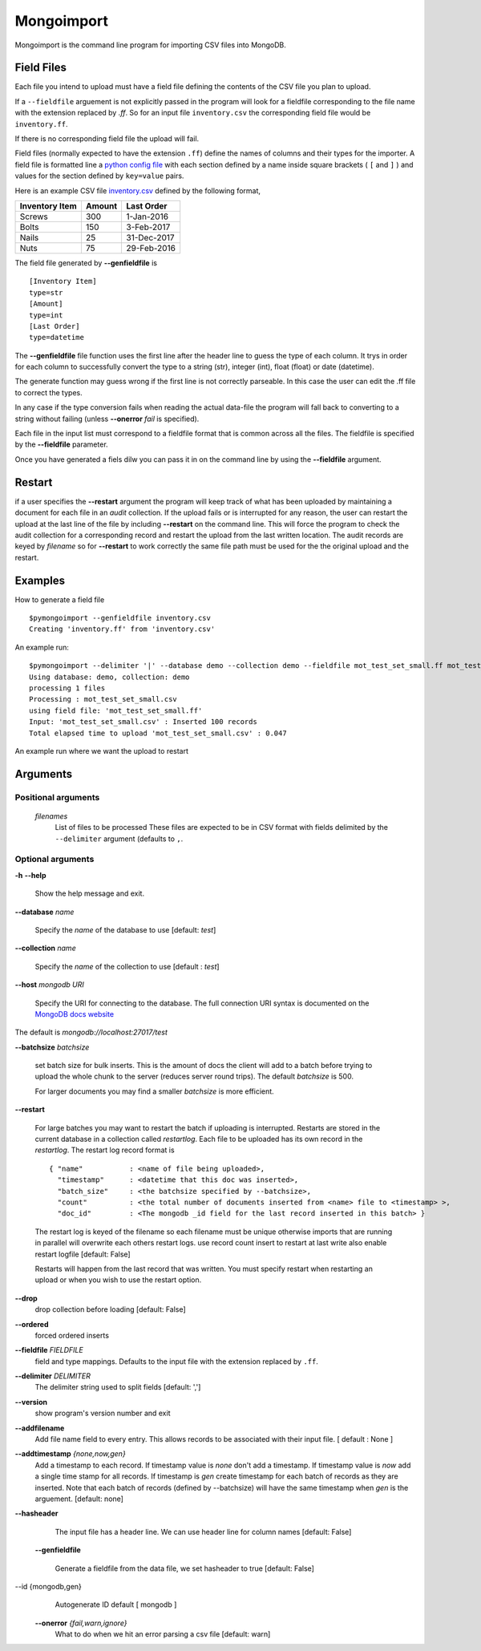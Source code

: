 Mongoimport
**********************************************************************

Mongoimport is the command line program for importing CSV files into MongoDB.

Field Files
-----------------

Each file you intend to upload must have a field file defining the
contents of the CSV file you plan to upload.

If a ``--fieldfile`` arguement is not explicitly passed in the program will look for a
fieldfile corresponding to the file name with the extension replaced
by `.ff`. So for an input file ``inventory.csv`` the corresponding field
file would be ``inventory.ff``.

If there is no corresponding field file the upload will fail.

Field files (normally expected to have the extension ``.ff``) define the names of columns and their
types for the importer. A field file is formatted line a
`python config file <https://docs.python.org/2/library/configparser.html>`_
with each section defined by a name inside square brackets ( ``[`` and ``]`` ) and values for
the section defined by ``key=value`` pairs.

Here is an example CSV file 
`inventory.csv <https://github.com/jdrumgoole/pymongo_import/blob/master/test/inventory.csv>`_
defined by the following format,

+-----------------+---------+---------------+
| Inventory Item  | Amount  |  Last Order   |
+=================+=========+===============+
| Screws          |     300 |   1-Jan-2016  |
+-----------------+---------+---------------+
| Bolts           |     150 |   3-Feb-2017  |
+-----------------+---------+---------------+
| Nails           |      25 |  31-Dec-2017  |
+-----------------+---------+---------------+
| Nuts            |      75 |  29-Feb-2016  |
+-----------------+---------+---------------+

The field file generated by **--genfieldfile** is ::

    [Inventory Item]
    type=str
    [Amount]
    type=int
    [Last Order]
    type=datetime

The **--genfieldfile** file function uses the first line after the header
line to guess the type of each column. It trys in order for each
column to successfully convert the type to a string (str), integer
(int), float (float) or date (datetime).

The generate function may guess wrong if the first line is not
correctly parseable. In this case the user can edit the .ff file to
correct the types.

In any case if the type conversion fails when reading the actual
data-file the program will fall back to converting to a string
without failing (unless **--onerror** *fail*  is specified).

Each file in the input list must correspond to a fieldfile format that is
common across all the files. The fieldfile is specified by the  **--fieldfile** parameter.

Once you have generated a fiels dilw you can pass it in on the command line
by using the **--fieldfile** argument.

Restart
-----------------------------

if a user specifies the **--restart** argument the program will keep track of what has
been uploaded by maintaining a document for each file in an *audit* collection. If the upload
fails or is interrupted for any reason, the user can restart the upload at the last line of the file
by including **--restart** on the command line. This will force the program to check the audit collection
for a corresponding record and restart the upload from the last written location. The audit records are keyed 
by *filename* so for **--restart** to work correctly the same file path must be used for the the original upload
and the restart. 

Examples
-----------------------------

How to generate a field file
::
    
    $pymongoimport --genfieldfile inventory.csv
    Creating 'inventory.ff' from 'inventory.csv'

An example run:
::

    $pymongoimport --delimiter '|' --database demo --collection demo --fieldfile mot_test_set_small.ff mot_test_set_small.csv
    Using database: demo, collection: demo
    processing 1 files
    Processing : mot_test_set_small.csv
    using field file: 'mot_test_set_small.ff'
    Input: 'mot_test_set_small.csv' : Inserted 100 records
    Total elapsed time to upload 'mot_test_set_small.csv' : 0.047


An example run where we want the upload to restart

Arguments
---------------------

Positional arguments
~~~~~~~~~~~~~~~~~~~~~~~~~~~~~~~~~~~~~~
  *filenames*
         List of files to be processed These files are expected to be in CSV format with fields delimited by
         the ``--delimiter`` argument (defaults to ``,``.

Optional arguments
~~~~~~~~~~~~~~~~~~~~~~~~~~~~~~~~~~~~~~

**-h** **--help**

       Show the help message and exit.

**--database** *name* 

       Specify the *name* of the database to use  [default: *test*]

**--collection** *name*

       Specify the *name* of the collection to use [default : *test*]

**--host** *mongodb URI*

       Specify the URI for connecting to the database. The full connection
       URI syntax is documented on the
       `MongoDB docs website <https://docs.mongodb.com/manual/reference/connection-string/>`_

The default is `mongodb://localhost:27017/test`

**--batchsize** *batchsize*

      set batch size for bulk inserts. This is the amount of docs the client
      will add to a batch before trying to upload the whole chunk to the
      server (reduces server round trips). The default *batchsize* is 500.

      For larger documents you may find a smaller *batchsize* is more efficient.

**--restart**

    For large batches you may want to restart the batch if uploading is
    interrupted. Restarts are stored in the current database in a collection 
    called *restartlog*. Each file to be uploaded has its own record in the 
    *restartlog*. The restart log record format is  
    ::

        { "name"           : <name of file being uploaded>, 
          "timestamp"      : <datetime that this doc was inserted>,
          "batch_size"     : <the batchsize specified by --batchsize>,
          "count"          : <the total number of documents inserted from <name> file to <timestamp> >,
          "doc_id"         : <The mongodb _id field for the last record inserted in this batch> }

    The restart log is keyed of the filename so each filename must be unique otherwise
    imports that are running in parallel will overwrite each others restart logs.
    use record count insert to restart at last write also enable restart logfile [default: False]

    Restarts will happen from the last record that was written. You
    must specify restart when restarting an upload or when you wish to use
    the restart option.

**--drop**                
    drop collection before loading [default: False]

**--ordered**            
    forced ordered inserts

**--fieldfile** *FIELDFILE*
      field and type mappings. Defaults to the input file with the extension replaced by ``.ff``.

**--delimiter** *DELIMITER*
      The delimiter string used to split fields [default: ',']

**--version**             
      show program's version number and exit

**--addfilename**         
      Add file name field to every entry. This allows records to be associated with their
      input file. [ default : None ]

**--addtimestamp** *{none,now,gen}*
      Add a timestamp to each record. If timestamp value is *none* don't add a timestamp. If timestamp
      value is *now* add a single time stamp for all records. If timestamp is *gen* create  timestamp
      for each batch of records as they are inserted. Note that each batch of records (defined by 
      --batchsize) will have the same timestamp when *gen* is the arguement. [default: none]

**--hasheader**
      The input file has a header line. We can use header line for column names [default: False]

  **--genfieldfile**        

      Generate a fieldfile from the data file, we set
      hasheader to true [default: False]

--id {mongodb,gen}    
      Autogenerate ID default [ mongodb ]

  **--onerror** *{fail,warn,ignore}*
      What to do when we hit an error parsing a csv file
      [default: warn]
      


